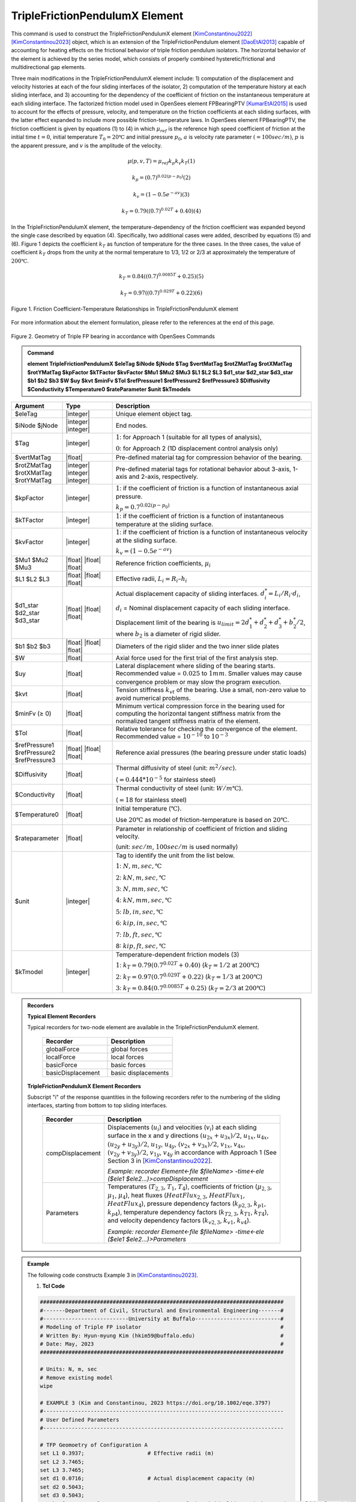 
TripleFrictionPendulumX Element
^^^^^^^^^^^^^^^^

This command is used to construct the TripleFrictionPendulumX element [KimConstantinou2022]_ [KimConstantinou2023]_ object, which is an extension of the TripleFrictionPendulum element [DaoEtAl2013]_ capable of accounting for heating effects on the frictional behavior of triple friction pendulum isolators. The horizontal behavior of the element is achieved by the series model, which consists of properly combined hysteretic/frictional and multidirectional gap elements. 

Three main modifications in the TripleFrictionPendulumX element include: 1) computation of the displacement and velocity histories at each of the four sliding interfaces of the isolator, 2) computation of the temperature history at each sliding interface, and 3) accounting for the dependency of the coefficient of friction on the instantaneous temperature at each sliding interface.  The factorized friction model used in OpenSees element FPBearingPTV [KumarEtAl2015]_ is used to account for the effects of pressure, velocity, and temperature on the friction coefficients at each sliding surfaces, with the latter effect expanded to include more possible friction-temperature laws. In OpenSees element FPBearingPTV, the friction coefficient is given by equations (1) to (4) in which :math:`\mu_{ref}` is the reference high speed coefficient of friction at the initial time :math:`t = 0`, initial temperature :math:`T_{0} = 20℃` and initial pressure :math:`p_{0}`, :math:`a` is velocity rate parameter :math:`(= 100sec/m)`, :math:`p` is the apparent pressure, and :math:`v` is the amplitude of the velocity.

.. math::
  
      \mu(p,v,T)=\mu_{ref} k_{p} k_{v} k_{T} 　　　　　　(1)
  
      k_{p}=(0.7)^{0.02(p-p_{0})} 　　　　　　(2)

      k_{v}=(1-0.5e^{-av}) 　　　　　　(3)
  
      k_{T}=0.79((0.7)^{0.02T}+0.40) 　　　　　　(4)

In the TripleFrictionPendulumX element, the temperature-dependency of the friction coefficient was expanded beyond the single case described by equation (4).  Specifically, two additional cases were added, described by equations (5) and (6).  Figure 1 depicts the coefficient :math:`k_T` as function of temperature for the three cases.  In the three cases, the value of coefficient :math:`k_T` drops from the unity at the normal temperature to 1/3, 1/2 or 2/3 at approximately the temperature of :math:`200℃`.

.. math::

      k_{T}=0.84((0.7)^{0.0085T}+0.25) 　　　　　(5)

      k_{T}=0.97((0.7)^{0.029T}+0.22) 　　　　　(6)


.. figure:: FIGURE1.jpg
   :align: center
   :figclass: align-center
   :width: 700

   Figure 1. Friction Coefficient-Temperature Relationships in TripleFrictionPendulumX element

For more information about the element formulation, please refer to the references at the end of this page.

.. figure:: FIGURE2.jpg
   :align: center
   :figclass: align-center
   :width: 700

   Figure 2. Geometry of Triple FP bearing in accordance with OpenSees Commands
  
.. admonition:: Command

   **element TripleFrictionPendulumX $eleTag $iNode $jNode $Tag $vertMatTag $rotZMatTag $rotXMatTag $rotYMatTag $kpFactor $kTFactor $kvFactor $Mu1 $Mu2 $Mu3 $L1 $L2 $L3 $d1_star $d2_star $d3_star $b1 $b2 $b3 $W $uy $kvt $minFv $Tol $refPressure1 $refPressure2 $refPressure3 $Diffusivity $Conductivity $Temperature0 $rateParameter $unit $kTmodels**

.. csv-table:: 
   :header: "Argument", "Type", "Description"
   :widths: 5, 5, 20
   
   $eleTag, |integer|, "Unique element object tag."
   $iNode $jNode, |integer| |integer|, "End nodes."
   $Tag, |integer|, ":math:`1`: for Approach 1 (suitable for all types of analysis), 
   
   :math:`0`: for Approach 2 (1D displacement control analysis only)"
   $vertMatTag, |float|, "Pre-defined material tag for compression behavior of the bearing."
   $rotZMatTag $rotXMatTag $rotYMatTag, |integer| |integer| |integer|, "Pre-defined material tags for rotational behavior about 3-axis, 1-axis and 2-axis, respectively."
   $kpFactor, |integer|, ":math:`1`: if the coefficient of friction is a function of instantaneous axial pressure. 
   
   :math:`k_{p}=0.7^{0.02(p-p_{0})}`"  
   $kTFactor, |integer|, ":math:`1`: if the coefficient of friction is a function of instantaneous temperature at the sliding surface."
   $kvFactor, |integer|, ":math:`1`: if the coefficient of friction is a function of instantaneous velocity at the sliding surface. 
   
   :math:`k_{v}=(1-0.5e^{-av})`"
   $Mu1 $Mu2 $Mu3, |float| |float| |float|, "Reference friction coefficients, :math:`\mu_i`"
   $L1 $L2 $L3, |float| |float| |float|, "Effective radii, :math:`L_i = R_i – h_i`"
   $d1_star $d2_star $d3_star, |float| |float| |float|, "Actual displacement capacity of sliding interfaces. :math:`d_i^* = L_i/R_i·d_i`, 
   
   :math:`d_i` = Nominal displacement capacity of each sliding interface. 
   
   Displacement limit of the bearing is :math:`u_{limit} = 2d_1^* + d_2^* + d_3^* + b_2^*/2`, where :math:`b_2` is a diameter of rigid slider."
   $b1 $b2 $b3, |float| |float| |float|, "Diameters of the rigid slider and the two inner slide plates"
   $W, |float|, "Axial force used for the first trial of the first analysis step."
   $uy, |float|, "Lateral displacement where sliding of the bearing starts. Recommended value = :math:`0.025` to :math:`1 mm`. Smaller values may cause convergence problem or may slow the program execution."
   $kvt, |float|, "Tension stiffness :math:`k_{vt}` of the bearing. Use a small, non-zero value to avoid numerical problems."
   $minFv (≥ 0), |float|, "Minimum vertical compression force in the bearing used for computing the horizontal tangent stiffness matrix from the normalized tangent stiffness matrix of the element." 
   $Tol, |float|, "Relative tolerance for checking the convergence of the element. Recommended value = :math:`10^{-10}` to :math:`10^{-3}`"
   $refPressure1 $refPressure2 $refPressure3, |float| |float| |float|, "Reference axial pressures (the bearing pressure under static loads)"
   $Diffusivity, |float|, "Thermal diffusivity of steel (unit: :math:`m^2/sec`). 
   
   (:math:`= 0.444*10^{-5}` for stainless steel)"
   $Conductivity, |float|, "Thermal conductivity of steel (unit: :math:`W/m℃`). 
   
   (:math:`= 18` for stainless steel)"
   $Temperature0, |float|, "Initial temperature (:math:`℃`). 
   
   Use :math:`20℃` as model of friction-temperature is based on :math:`20℃`."
   $rateparameter, |float|, "Parameter in relationship of coefficient of friction and sliding velocity. 
   
   (unit: :math:`sec/m`, :math:`100sec/m` is used normally)"
   $unit, |integer|, "Tag to identify the unit from the list below. 
   
   :math:`1`: :math:`N, m, sec, ℃`
   
   :math:`2`: :math:`kN, m, sec, ℃`
   
   :math:`3`: :math:`N, mm, sec, ℃`
   
   :math:`4`: :math:`kN, mm, sec, ℃`
   
   :math:`5`: :math:`lb, in, sec, ℃`
   
   :math:`6`: :math:`kip, in, sec, ℃`
   
   :math:`7`: :math:`lb, ft, sec, ℃`
   
   8: :math:`kip, ft, sec, ℃`"      
   $kTmodel, |integer|, "Temperature-dependent friction models (3)
   
   :math:`1`: :math:`k_{T}=0.79(0.7^{0.02T}+0.40)` (:math:`k_{T} = 1/2` at :math:`200℃`)
   
   :math:`2`: :math:`k_{T}=0.97(0.7^{0.029T}+0.22)` (:math:`k_{T} = 1/3` at :math:`200℃`)
   
   :math:`3`: :math:`k_{T}=0.84(0.7^{0.0085T}+0.25)` (:math:`k_{T} = 2/3` at :math:`200℃`)"

.. admonition:: Recorders

        **Typical Element Recorders**

        Typical recorders for two-node element are available in the TripleFrictionPendulumX element.

              .. csv-table:: 
                    :header: "Recorder", "Description"
                    :widths: 5, 5
   
                    globalForce, global forces
                    localForce, local forces
                    basicForce, basic forces
                    basicDisplacement, basic displacements

        **TripleFrictionPendulumX Element Recorders**

        Subscript "i" of the response quantities in the following recorders refer to the numbering of the sliding interfaces, starting from bottom to top sliding interfaces. 

              .. csv-table:: 
                    :header: "Recorder", "Description"
                    :widths: 5, 20
   
                    compDisplacement, "Displacements (:math:`u_i`) and velocities (:math:`v_i`) at each sliding surface in the x and y directions :math:`(u_{2x}+u_{3x})/2`, :math:`u_{1x},u_{4x}`,  :math:`(u_{2y}+u_{3y})/2`, :math:`u_{1y}`, :math:`u_{4y}`, :math:`(v_{2x}+v_{3x})/2`, :math:`v_{1x}`, :math:`v_{4x}`,  :math:`(v_{2y}+v_{3y})/2`, :math:`v_{1y}`, :math:`v_{4y}` in accordance with Approach 1 (See Section 3 in [KimConstantinou2022]_. 
   
                    *Example: recorder Element<-file $fileName> -time<-ele ($ele1 $ele2…)>compDisplacement*"
                    Parameters, "Temperatures (:math:`T_{2,3}`, :math:`T_1`, :math:`T_4`), coefficients of friction (:math:`\mu_{2,3}`, :math:`\mu_1`, :math:`\mu_4`), heat fluxes (:math:`HeatFlux_{2,3}`, :math:`HeatFlux_{1}`, :math:`HeatFlux_4`), pressure dependency factors (:math:`k_{p2,3}`, :math:`k_{p1}`, :math:`k_{p4}`), temperature dependency factors (:math:`k_{T2,3}`, :math:`k_{T1}`, :math:`k_{T4}`), and velocity dependency factors (:math:`k_{v2,3}`, :math:`k_{v1}`, :math:`k_{v4}`).
      
                    *Example: recorder Element<-file $fileName> -time<-ele ($ele1 $ele2…)>Parameters*"


.. admonition:: Example 

   The following code constructs Example 3 in [KimConstantinou2023]_. 

   1. **Tcl Code**

   .. code-block:: tcl

      #############################################################################
      #-------Department of Civil, Structural and Environmental Engineering-------#
      #---------------------------University at Buffalo---------------------------#
      # Modeling of Triple FP isolator  			  		  #
      # Written By: Hyun-myung Kim (hkim59@buffalo.edu)			          #
      # Date: May, 2023 							  #
      #############################################################################
      
      # Units: N, m, sec
      # Remove existing model
      wipe

      # EXAMPLE 3 (Kim and Constantinou, 2023 https://doi.org/10.1002/eqe.3797)
      #----------------------------------------------------------------------------
      # User Defined Parameters
      #----------------------------------------------------------------------------

      # TFP Geomoetry of Configuration A 
      set L1 0.3937;			# Effective radii (m)
      set L2 3.7465;
      set L3 3.7465;
      set d1 0.0716;			# Actual displacement capacity (m)
      set d2 0.5043;
      set d3 0.5043;
      set b1 [expr 0.508];  		# Diameter of the rigid slider and the two inner slide plate (m) 
      set b2 [expr 0.711];  
      set b3 [expr 0.711];  
      set r1 [expr $b1/2];  		# Radius of of the rigid slider and the two inner slide plate (m) 
      set r2 [expr $b2/2];  
      set r3 [expr $b3/2];  

      set uy 0.001; 			# Yield displacement (m)   
      set kvc 8000000000.; 		# Vertical compression stiffness (N/m)
      set kvt 1.; 			# Vertical tension stiffness (N/m)
      set minFv 0.1; 			# Minimum compression force in the bearing (N)

      set g 	9.81; 			# Gravity acceleration (m/s^2)
      set P 	13345e+03; 		# Load on top of TFP 
      set Mass [expr $P/$g];            # Mass on top of TFP 
      set tol 1.e-5; 			# Relative tolerance for checking convergence

      # Heat parameters
      set Diffu 0.444e-5;		# Thermal diffusivity (m^2/sec)
      set Conduct 18; 			# Thermal conductivity (W/m*Celsius)
      set Temperature0 20; 		# Initial temperature (Celsius)

      # Friction coefficients (reference)
      set mu1 0.01; 
      set mu2 0.04;
      set mu3 0.08;

      # Reference Pressure
      set Pref1 [expr $P/($r1*$r1*3.141592)];
      set Pref2 [expr $P/($r2*$r2*3.141592)];
      set Pref3 [expr $P/($r3*$r3*3.141592)];

      #----------------------------------------------------------------------------
      # Start of model generation
      #----------------------------------------------------------------------------

      #Create Model Builder
      model basic -ndm 3 -ndf 6

      # Create nodes
      node 1 0 0 0; # End i
      node 2 0 0 0; # End j

      # Define single point constraints 
      fix 1 	1 1 1 1 1 1;

      # Define friction models
      set tagTemp 1;
      set tagVel 0;
      set tagPres 0;
      set velRate 100;

      #----------------------------------------------------------------------------
      # Bring material models and define element
      #----------------------------------------------------------------------------

      # Creating material for compression and rotation behaviors
      uniaxialMaterial Elastic 1 $kvc;
      uniaxialMaterial Elastic 2 10.;

      set tagT 1; 

      # Define TripleFrictionPendulumX element
      # element TripleFrictionPendulumX $eleTag $iNode $jNode $tagT $vertMatTag $rotZMatTag $rotXMatTag $rotYMatTag $tagPres $tagTemp $tagVel $mu1 $mu2 $mu3 $L1 $L2 $L3 $d1 $d2 $d3 $b1 $b2 $b3 $W $uy $kvt $minFv $tol $Pref1 $Pref2 $Pref3 $Diffu $Conduct $Temperature0 $velRate $unit $kTmodel       
      element TripleFrictionPendulumX 1 1 2  $tagT  1 2 2 2 $tagPres $tagTemp $tagVel $mu1 $mu2 $mu3 $L1 $L2 $L3 $d1 $d2 $d3 $b1 $b2 $b3 $P $uy $kvt $minFv $tol $Pref1 $Pref2 $Pref3 $Diffu $Conduct $Temperature0 $velRate 1 1;

      #----------------------------------------------------------------------------
      # Apply gravity load
      #----------------------------------------------------------------------------

      #Create a plain load pattern with linear timeseries
      pattern Plain 1 "Linear" {
	
      	      load 2 0. 0. -[expr $P] 0.0 0.0 0.0
      }

      #----------------------------------------------------------------------------
      # Start of analysis generation (Gravity)
      #----------------------------------------------------------------------------

      system BandSPD
      constraints Transformation
      numberer RCM
      test NormDispIncr 1.0e-15 10 3
      algorithm Newton
      integrator LoadControl 1
      analysis Static

      #----------------------------------------------------------------------------
      # Analysis (Gravity)
      #----------------------------------------------------------------------------

      analyze 1
      puts "Gravity analysis completed SUCCESSFULLY";

      #----------------------------------------------------------------------------
      # Start of analysis generation 
      # (Sinusoidal; Two cycles of 5s period and 508mm amplitude)
      #----------------------------------------------------------------------------

      loadConst -time 0.0

      # analysis time step 
      set dt [expr 0.008]

      # excitation time step
      set dt1 [expr 0.001] 

      timeSeries Trig 11 $dt 10 5 -factor 0.508 -shift 0

      pattern MultiSupport 2 {
      groundMotion 1 Plain -disp 11 
      # Node, direction, GMtag
      imposedMotion 2 2 1
      }

      #----------------------------------------------------------------------------
      # Start of recorder generation (Sinusoidal)
      #----------------------------------------------------------------------------

      # Set up recorder
      set OutDir 		EXAMPLE3;			# Output folder
      set OutFile1	TEMPERATURE.txt;
      set OutFile2 	DISP.txt; 		  
      set OutFile3	FORCE.txt;
      set OutFile4	COMPDISP.txt;

      file mkdir $OutDir;
      recorder Element -file $OutDir/$OutFile1 -time -ele 1 Parameters;
      recorder Node -file $OutDir/$OutFile2 -time -nodes 2 -dof 1 2 3 disp;
      recorder Element -file $OutDir/$OutFile3 -time -ele 1 basicForce;
      recorder Element -file $OutDir/$OutFile4 -time -ele 1 compDisplacement;

      #----------------------------------------------------------------------------
      # Analysis (Sinusoidal)
      #----------------------------------------------------------------------------

      system SparseGeneral
      constraints Transformation
      test NormDispIncr 1.0e-5 20 0
      algorithm Newton
      numberer Plain
      integrator Newmark 0.5 0.25
      analysis Transient

      # set some variables
      set tFinal [expr 10]
      set tCurrent [getTime]
      set ok 0

      # Perform the transient analysis
      while {$ok == 0 && $tCurrent < $tFinal} {
    
          set ok [analyze 1 $dt]
    
      # if the analysis fails try initial tangent iteration
        if {$ok != 0} {
      	puts "regular newton failed .. lets try an initail stiffness for this step"
      	test NormDispIncr 1.0e-12  100 0
      	algorithm ModifiedNewton -initial
      	set ok [analyze 1 $dt]
      	if {$ok == 0} {puts "that worked .. back to regular newton"}
      	test NormDispIncr 1.0e-12  10 
      	algorithm Newton
        }
    
          set tCurrent [getTime]
      }

      # Print a message to indicate if analysis succesfull or not
      if {$ok == 0} {
         puts "Transient analysis completed SUCCESSFULLY";
      } else {
         puts "Transient analysis completed FAILED";    
      }


.. figure:: FIGURE3.jpg
   :align: center
   :figclass: align-center
   :width: 700

   Figure 3. Force-displacement loop in Example 3

.. figure:: FIGURE4.jpg
   :align: center
   :figclass: align-center
   :width: 700

   Figure 4. Displacement histories at sliding surfaces in Example 3
   
.. figure:: FIGURE5.jpg
   :align: center
   :figclass: align-center
   :width: 700

   Figure 5. Temperature histories at sliding surfaces in Example 3

   
.. admonition:: Reference

   .. [DaoEtAl2013] Dao, N. D., Ryan, K. L., Sato, E. and Sasaki, T. (2013). “Predicting the displacement of triple pendulum bearings in a full-scale shaking experiment using a three-dimensional element”, Earthquake engineering and structural dynamics, 42(11), 1677-1695. https://doi.org/10.1002/eqe.2293.

   .. [KimConstantinou2022] “Modeling triple friction pendulum bearings in program OpenSees including frictional heating effects”, Report No. MCEER-22-0001, Multidisciplinary Center for Earthquake Engineering Research, Buffalo, NY. 

   .. [KimConstantinou2023] “Modeling frictional heating effects in triple friction pendulum isolators”, Earthquake Engineering & Structural Dynamics, 52(4), 979–997. https://doi.org/10.1002/eqe.3797.

   .. [KumarEtAl2015] “Characterizing friction in sliding isolation bearings”, Earthquake Engineering & Structural Dynamics, 44(9), 1409-1425. https://doi.org/10.1002/eqe.2524.


Code Developed by: **Hyun-myung Kim** and **Michael C. Constantinou**, University at Buffalo

For bug reporting, please contact: Hyun-myung Kim (hkim59@buffalo.edu)
